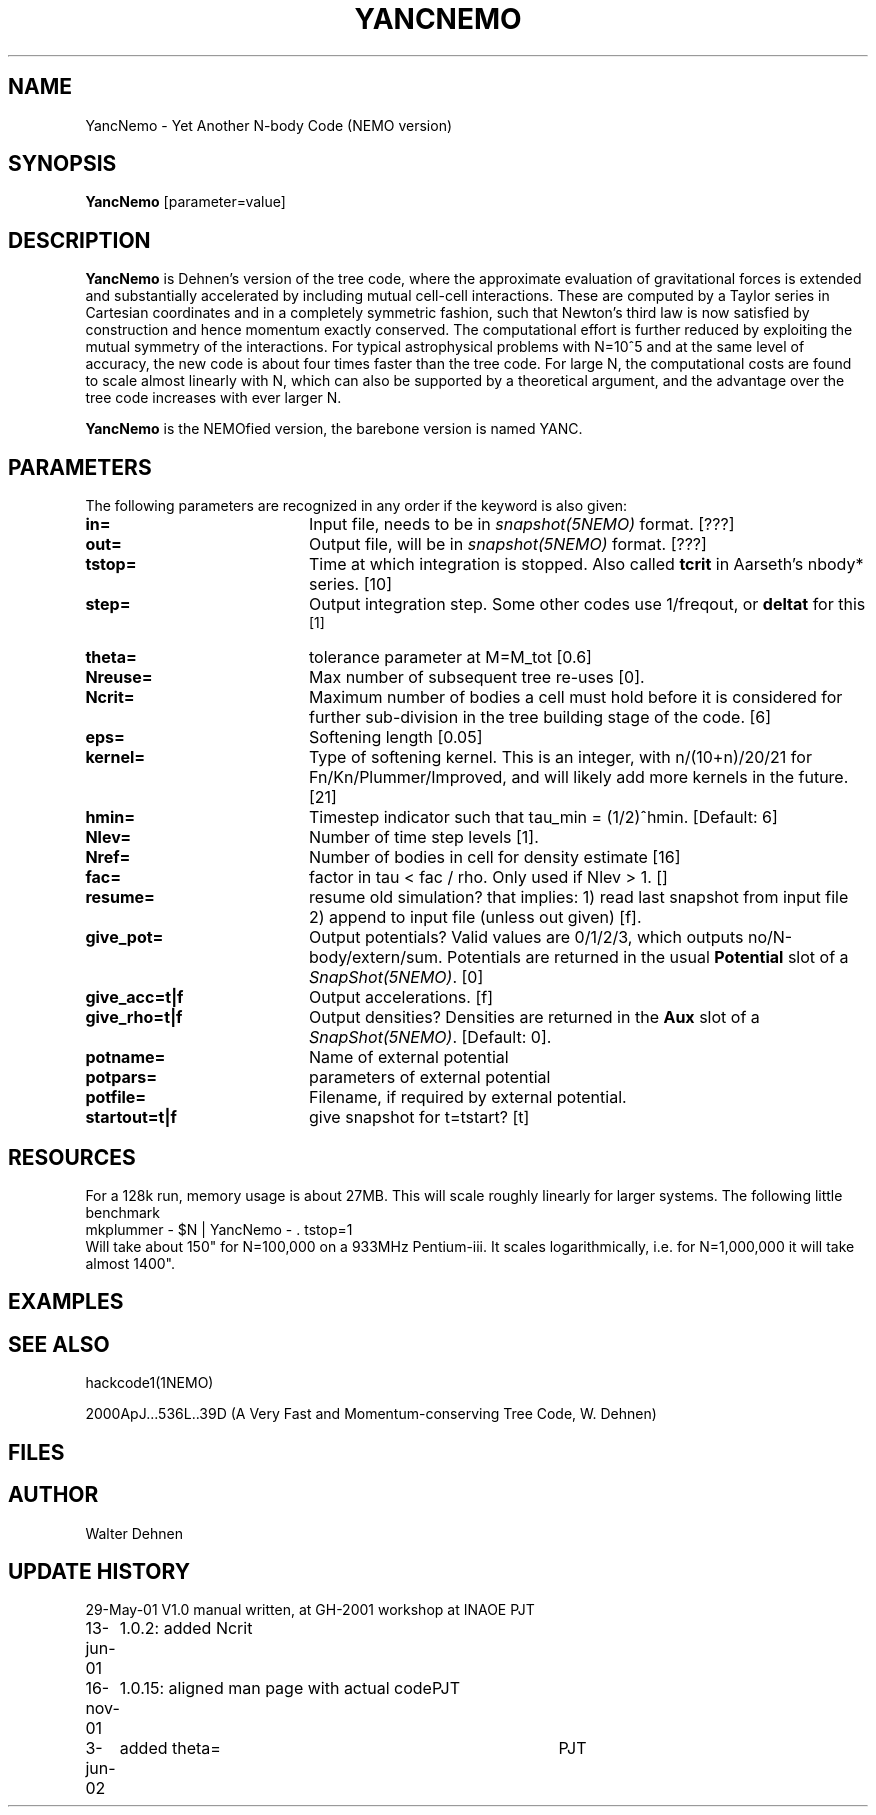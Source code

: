 .TH YANCNEMO 1NEMO "16 November 2001"
.SH NAME
YancNemo \- Yet Another N-body Code (NEMO version)
.SH SYNOPSIS
\fBYancNemo\fP [parameter=value]
.SH DESCRIPTION
\fBYancNemo\fP is Dehnen's version of the 
tree code, where the approximate evaluation of gravitational forces is
extended and substantially accelerated by including mutual cell-cell
interactions. These are computed by a Taylor series in Cartesian coordinates
and in a completely symmetric fashion, such that Newton's third law is now
satisfied by construction and hence momentum exactly conserved. The
computational effort is further reduced by exploiting the mutual symmetry of
the interactions. For typical astrophysical problems with N=10^5 and at the
same level of accuracy, the new code is about four times faster than the tree
code. For large N, the computational costs are found to scale almost linearly
with N, which can also be supported by a theoretical argument, and the
advantage over the tree code increases with ever larger N.
.PP
\fBYancNemo\fP is the NEMOfied version, the barebone version is named YANC.
.SH PARAMETERS
The following parameters are recognized in any order if the keyword
is also given:
.TP 20
\fBin=\fP
Input file, needs to be in \fIsnapshot(5NEMO)\fP format. [???]
.TP
\fBout=\fP
Output file, will be in \fIsnapshot(5NEMO)\fP format. [???]     
.TP
\fBtstop=\fP
Time at which integration is stopped. Also called \fBtcrit\fP in
Aarseth's nbody* series. [10]     
.TP
\fBstep=\fP
Output integration step. Some other codes use 1/freqout, or \fBdeltat\fP for this
 [1]    
.TP
\fBtheta=\fP
tolerance parameter at M=M_tot
[0.6]
.TP
\fBNreuse=\fP
Max number of subsequent tree re-uses [0].
.TP
\fBNcrit=\fP
Maximum number of bodies a cell must
hold before it is considered for further sub-division in the tree building
stage of the code. [6]
.TP
\fBeps=\fP
Softening length [0.05]     
.TP
\fBkernel=\fP
Type of softening kernel. This is an integer, with n/(10+n)/20/21
for Fn/Kn/Plummer/Improved, and will likely add more kernels in the
future. [21]
.TP
\fBhmin=\fP
Timestep indicator such that tau_min = (1/2)^hmin. [Default: 6] 
.TP
\fBNlev=\fP
Number of time step levels [1].
.TP
\fBNref=\fP
Number of bodies in cell for density estimate    [16]
.TP
\fBfac=\fP
factor in tau < fac / rho. Only used if Nlev > 1. []
.TP
\fBresume=\fP
resume old simulation?  that implies:
1) read last snapshot from input file
2) append to input file (unless out given)          
[f].
.TP
\fBgive_pot=\fP
Output potentials? Valid values are 0/1/2/3, which outputs
no/N-body/extern/sum.
Potentials are returned in the usual \fBPotential\fP slot of a \fISnapShot(5NEMO)\fP.
[0]    
.TP
\fBgive_acc=t|f\fP
Output accelerations. [f]
.TP
\fBgive_rho=t|f\fP
Output densities? 
Densities are returned in the \fBAux\fP slot of a \fISnapShot(5NEMO)\fP.
[Default: 0].
.TP
\fBpotname=\fP
Name of external potential
.TP
\fBpotpars=\fP
parameters of external potential
.TP
\fBpotfile=\fP
Filename, if required by external potential.
.TP
\fBstartout=t|f\fP
give snapshot for t=tstart? [t]
.SH RESOURCES
For a 128k run, memory usage is about 27MB. This will scale roughly
linearly for larger systems. The following little benchmark 
.nf
	mkplummer - $N | YancNemo - . tstop=1
.fi
Will take about 150" for N=100,000 on a 933MHz Pentium-iii. It
scales logarithmically, i.e. for N=1,000,000 it will take almost
1400".
.SH EXAMPLES
.SH SEE ALSO
hackcode1(1NEMO)
.PP
2000ApJ...536L..39D (A Very Fast and Momentum-conserving Tree Code, W. Dehnen)
.SH FILES
.SH AUTHOR
Walter Dehnen
.SH UPDATE HISTORY
.nf
.ta +1.0i +4.0i
29-May-01	V1.0 manual written, at GH-2001 workshop at INAOE 	PJT
13-jun-01	1.0.2: added Ncrit
16-nov-01	1.0.15: aligned man page with actual code	PJT
3-jun-02	added theta=	PJT
.fi

